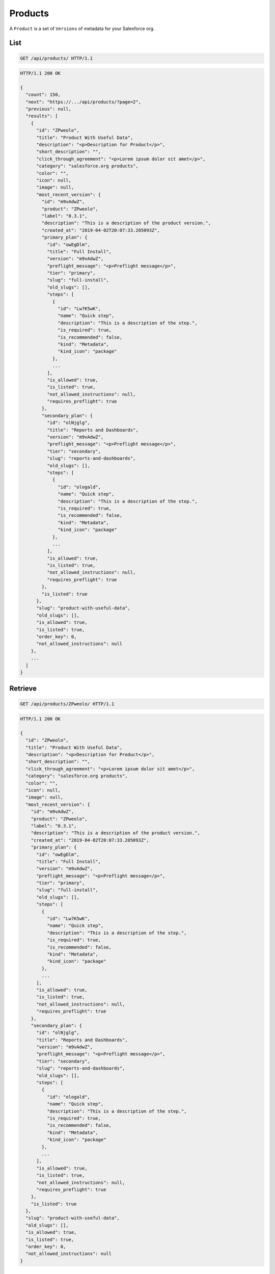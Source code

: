 ========
Products
========

A ``Product`` is a set of ``Versions`` of metadata for your Salesforce
org.

List
----

.. sourcecode:: http

   GET /api/products/ HTTP/1.1

.. sourcecode:: http

   HTTP/1.1 200 OK

   {
     "count": 150,
     "next": "https://.../api/products/?page=2",
     "previous": null,
     "results": [
       {
         "id": "ZPweolo",
         "title": "Product With Useful Data",
         "description": "<p>Description for Product</p>",
         "short_description": "",
         "click_through_agreement": "<p>Lorem ipsum dolor sit amet</p>",
         "category": "salesforce.org products",
         "color": "",
         "icon": null,
         "image": null,
         "most_recent_version": {
           "id": "m9vAdwZ",
           "product": "ZPweolo",
           "label": "0.3.1",
           "description": "This is a description of the product version.",
           "created_at": "2019-04-02T20:07:33.205093Z",
           "primary_plan": {
             "id": "owEgDlm",
             "title": "Full Install",
             "version": "m9vAdwZ",
             "preflight_message": "<p>Preflight message</p>",
             "tier": "primary",
             "slug": "full-install",
             "old_slugs": [],
             "steps": [
               {
                 "id": "Lw7K5wK",
                 "name": "Quick step",
                 "description": "This is a description of the step.",
                 "is_required": true,
                 "is_recommended": false,
                 "kind": "Metadata",
                 "kind_icon": "package"
               },
               ...
             ],
             "is_allowed": true,
             "is_listed": true,
             "not_allowed_instructions": null,
             "requires_preflight": true
           },
           "secondary_plan": {
             "id": "olNjglg",
             "title": "Reports and Dashboards",
             "version": "m9vAdwZ",
             "preflight_message": "<p>Preflight message</p>",
             "tier": "secondary",
             "slug": "reports-and-dashboards",
             "old_slugs": [],
             "steps": [
               {
                 "id": "ologald",
                 "name": "Quick step",
                 "description": "This is a description of the step.",
                 "is_required": true,
                 "is_recommended": false,
                 "kind": "Metadata",
                 "kind_icon": "package"
               },
               ...
             ],
             "is_allowed": true,
             "is_listed": true,
             "not_allowed_instructions": null,
             "requires_preflight": true
           },
           "is_listed": true
         },
         "slug": "product-with-useful-data",
         "old_slugs": [],
         "is_allowed": true,
         "is_listed": true,
         "order_key": 0,
         "not_allowed_instructions": null
       },
       ...
     ]
   }

Retrieve
--------

.. sourcecode:: http

   GET /api/products/ZPweolo/ HTTP/1.1

.. sourcecode:: http

   HTTP/1.1 200 OK

   {
     "id": "ZPweolo",
     "title": "Product With Useful Data",
     "description": "<p>Description for Product</p>",
     "short_description": "",
     "click_through_agreement": "<p>Lorem ipsum dolor sit amet</p>",
     "category": "salesforce.org products",
     "color": "",
     "icon": null,
     "image": null,
     "most_recent_version": {
       "id": "m9vAdwZ",
       "product": "ZPweolo",
       "label": "0.3.1",
       "description": "This is a description of the product version.",
       "created_at": "2019-04-02T20:07:33.205093Z",
       "primary_plan": {
         "id": "owEgDlm",
         "title": "Full Install",
         "version": "m9vAdwZ",
         "preflight_message": "<p>Preflight message</p>",
         "tier": "primary",
         "slug": "full-install",
         "old_slugs": [],
         "steps": [
           {
             "id": "Lw7K5wK",
             "name": "Quick step",
             "description": "This is a description of the step.",
             "is_required": true,
             "is_recommended": false,
             "kind": "Metadata",
             "kind_icon": "package"
           },
           ...
         ],
         "is_allowed": true,
         "is_listed": true,
         "not_allowed_instructions": null,
         "requires_preflight": true
       },
       "secondary_plan": {
         "id": "olNjglg",
         "title": "Reports and Dashboards",
         "version": "m9vAdwZ",
         "preflight_message": "<p>Preflight message</p>",
         "tier": "secondary",
         "slug": "reports-and-dashboards",
         "old_slugs": [],
         "steps": [
           {
             "id": "ologald",
             "name": "Quick step",
             "description": "This is a description of the step.",
             "is_required": true,
             "is_recommended": false,
             "kind": "Metadata",
             "kind_icon": "package"
           },
           ...
         ],
         "is_allowed": true,
         "is_listed": true,
         "not_allowed_instructions": null,
         "requires_preflight": true
       },
       "is_listed": true
     },
     "slug": "product-with-useful-data",
     "old_slugs": [],
     "is_allowed": true,
     "is_listed": true,
     "order_key": 0,
     "not_allowed_instructions": null
   }

Create
------

.. sourcecode:: http

   POST /api/products/ HTTP/1.1

   {
     "title": "Product With Useful Data",
     "description": "Description for Product with _markdown_",
     "short_description": "",
     "click_through_agreement": "Lorem ipsum dolor sit amet with *markdown*",
     "category": "salesforce.org products",
     "color": "",
     "icon": null,
     "image": null,
     "is_allowed": true,
     "is_listed": true,
     "order_key": 0,
     "not_allowed_instructions": null
   }

.. sourcecode:: http

   HTTP/1.1 201 CREATED

Update
------

.. sourcecode:: http

   PATCH /api/products/ZPweolo/ HTTP/1.1

   {
     "description": "This is a new *description* of the product version.",
   }

.. sourcecode:: http

   HTTP/1.1 200 OK

   {
     "id": "ZPweolo",
     "title": "Product With Useful Data",
     "description": "<p>This is a new <strong>description</strong> of the product version.</p>",
     "short_description": "",
     "click_through_agreement": "<p>Lorem ipsum dolor sit amet</p>",
     "category": "salesforce.org products",
     "color": "",
     "icon": null,
     "image": null,
     "most_recent_version": {
       "id": "m9vAdwZ",
       "product": "ZPweolo",
       "label": "0.3.1",
       "description": "This is a description of the product version.",
       "created_at": "2019-04-02T20:07:33.205093Z",
       "primary_plan": {
         "id": "owEgDlm",
         "title": "Full Install",
         "version": "m9vAdwZ",
         "preflight_message": "<p>Preflight message</p>",
         "tier": "primary",
         "slug": "full-install",
         "old_slugs": [],
         "steps": [
           {
             "id": "Lw7K5wK",
             "name": "Quick step",
             "description": "This is a description of the step.",
             "is_required": true,
             "is_recommended": false,
             "kind": "Metadata",
             "kind_icon": "package"
           },
           ...
         ],
         "is_allowed": true,
         "is_listed": true,
         "not_allowed_instructions": null,
         "requires_preflight": true
       },
       "secondary_plan": {
         "id": "olNjglg",
         "title": "Reports and Dashboards",
         "version": "m9vAdwZ",
         "preflight_message": "<p>Preflight message</p>",
         "tier": "secondary",
         "slug": "reports-and-dashboards",
         "old_slugs": [],
         "steps": [
           {
             "id": "ologald",
             "name": "Quick step",
             "description": "This is a description of the step.",
             "is_required": true,
             "is_recommended": false,
             "kind": "Metadata",
             "kind_icon": "package"
           },
           ...
         ],
         "is_allowed": true,
         "is_listed": true,
         "not_allowed_instructions": null,
         "requires_preflight": true
       },
       "is_listed": true
     },
     "slug": "product-with-useful-data",
     "old_slugs": [],
     "is_allowed": true,
     "is_listed": true,
     "order_key": 0,
     "not_allowed_instructions": null
   }

Destroy
-------

.. sourcecode:: http

   DELETE /api/products/ZPweolo/ HTTP/1.1

.. sourcecode:: http

   HTTP/1.1 204 NO CONTENT
